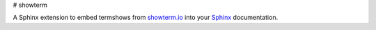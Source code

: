 # showterm

A Sphinx extension to embed termshows from `showterm.io
<https://showterm.io/>`_ into your `Sphinx <http://sphinx-doc.org/>`_
documentation.
